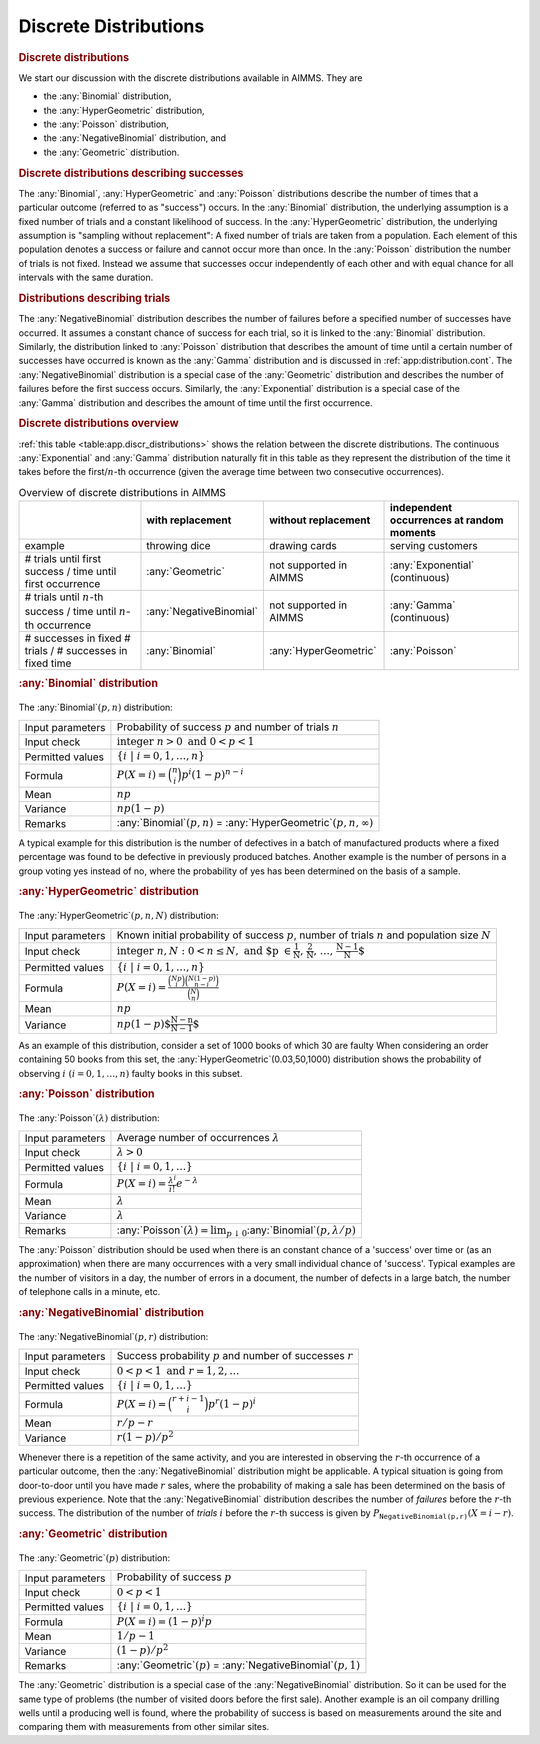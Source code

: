 .. _app:distribution.discrete:

Discrete Distributions
======================

.. rubric:: Discrete distributions

We start our discussion with the discrete distributions available in
AIMMS. They are

-  the :any:`Binomial` distribution,

-  the :any:`HyperGeometric` distribution,

-  the :any:`Poisson` distribution,

-  the :any:`NegativeBinomial` distribution, and

-  the :any:`Geometric` distribution.

.. rubric:: Discrete distributions describing successes

The :any:`Binomial`, :any:`HyperGeometric` and :any:`Poisson` distributions
describe the number of times that a particular outcome (referred to as
"success") occurs. In the :any:`Binomial` distribution, the underlying
assumption is a fixed number of trials and a constant likelihood of
success. In the :any:`HyperGeometric` distribution, the underlying
assumption is "sampling without replacement": A fixed number of trials
are taken from a population. Each element of this population denotes a
success or failure and cannot occur more than once. In the :any:`Poisson`
distribution the number of trials is not fixed. Instead we assume that
successes occur independently of each other and with equal chance for
all intervals with the same duration.

.. rubric:: Distributions describing trials

The :any:`NegativeBinomial` distribution describes the number of failures
before a specified number of successes have occurred. It assumes a
constant chance of success for each trial, so it is linked to the
:any:`Binomial` distribution. Similarly, the distribution linked to
:any:`Poisson` distribution that describes the amount of time until a
certain number of successes have occurred is known as the :any:`Gamma`
distribution and is discussed in :ref:`app:distribution.cont`. The
:any:`NegativeBinomial` distribution is a special case of the :any:`Geometric`
distribution and describes the number of failures before the first
success occurs. Similarly, the :any:`Exponential` distribution is a special
case of the :any:`Gamma` distribution and describes the amount of time
until the first occurrence.

.. rubric:: Discrete distributions overview

:ref:`this table <table:app.discr_distributions>` shows the relation between the
discrete distributions. The continuous :any:`Exponential` and :any:`Gamma`
distribution naturally fit in this table as they represent the
distribution of the time it takes before the first/:math:`n`-th
occurrence (given the average time between two consecutive occurrences).

.. _table:app.discr_distributions:

.. _tb:app.discr_distributions:

.. table:: Overview of discrete distributions in AIMMS

   +--------------------------------------------------------------------------+-------------------------+------------------------+-------------------------------------------+
   |                                                                          | with replacement        | without replacement    | independent occurrences at random moments |
   +==========================================================================+=========================+========================+===========================================+
   | example                                                                  | throwing dice           | drawing cards          | serving customers                         |
   +--------------------------------------------------------------------------+-------------------------+------------------------+-------------------------------------------+
   | # trials until first success / time until first occurrence               | :any:`Geometric`        | not supported in AIMMS | :any:`Exponential` (continuous)           |
   +--------------------------------------------------------------------------+-------------------------+------------------------+-------------------------------------------+
   | # trials until :math:`n`-th success / time until :math:`n`-th occurrence | :any:`NegativeBinomial` | not supported in AIMMS | :any:`Gamma` (continuous)                 |
   +--------------------------------------------------------------------------+-------------------------+------------------------+-------------------------------------------+
   | # successes in fixed # trials / # successes in fixed time                | :any:`Binomial`         | :any:`HyperGeometric`  | :any:`Poisson`                            |
   +--------------------------------------------------------------------------+-------------------------+------------------------+-------------------------------------------+

.. rubric:: :any:`Binomial` distribution

.. figure:: discrete-distributions-pspic1.svg

.. _binomial-LR:

The :any:`Binomial`\ :math:`(p,n)` distribution:

.. table:: 

	+------------------+--------------------------------------------------------------------------+
	| Input parameters | Probability of success :math:`p` and number of trials :math:`n`          |
	+------------------+--------------------------------------------------------------------------+
	| Input check      | :math:`\mbox{integer} \; n > 0 \; \mbox{and} \; 0 < p < 1`               |
	+------------------+--------------------------------------------------------------------------+
	| Permitted values | :math:`\{i \; | \; i = 0, 1, \ldots, n \}`                               |
	+------------------+--------------------------------------------------------------------------+
	| Formula          | :math:`P(X=i) = \binom{n}{i} p^i (1-p)^{n-i}`                            |
	+------------------+--------------------------------------------------------------------------+
	| Mean             | :math:`np`                                                               |
	+------------------+--------------------------------------------------------------------------+
	| Variance         | :math:`np(1-p)`                                                          |
	+------------------+--------------------------------------------------------------------------+
	| Remarks          | :any:`Binomial`:math:`(p,n)` = :any:`HyperGeometric`:math:`(p,n,\infty)` |
	+------------------+--------------------------------------------------------------------------+
	
A typical example for this distribution is the number of defectives in a
batch of manufactured products where a fixed percentage was found to be
defective in previously produced batches. Another example is the number
of persons in a group voting yes instead of no, where the probability of
yes has been determined on the basis of a sample.

.. rubric:: :any:`HyperGeometric` distribution

.. figure:: discrete-distributions-pspic2.svg

.. _hypergeometric-LR:

The :any:`HyperGeometric`\ :math:`(p,n,N)` distribution:

.. table:: 

	+------------------+----------------------------------------------------------------------------------------------------------------------+
	| Input parameters | Known initial probability of success :math:`p`, number of trials :math:`n` and population size :math:`N`             |
	+------------------+----------------------------------------------------------------------------------------------------------------------+
	| Input check      | :math:`\mbox{integer} \; n,N: 0 < n \leq N, \; \mbox{and $p \in \frac{1}{N}, \frac{2}{N}, \ldots, \frac{N - 1}{N}$}` |
	+------------------+----------------------------------------------------------------------------------------------------------------------+
	| Permitted values | :math:`\{ i \; | \; i = 0, 1, \ldots, n \}`                                                                          |
	+------------------+----------------------------------------------------------------------------------------------------------------------+
	| Formula          | :math:`P(X = i) = \frac{ \binom{N p}{i} \binom{N (1-p)}{n - i} }{ \binom{N}{n} }`                                    |
	+------------------+----------------------------------------------------------------------------------------------------------------------+
	| Mean             | :math:`np`                                                                                                           |
	+------------------+----------------------------------------------------------------------------------------------------------------------+
	| Variance         | :math:`np(1-p)\mbox{$\frac{N-n}{N-1}$}`                                                                              |
	+------------------+----------------------------------------------------------------------------------------------------------------------+

As an example of this distribution, consider a set of 1000 books of
which 30 are faulty When considering an order containing 50 books from
this set, the :any:`HyperGeometric`\ (0.03,50,1000) distribution shows the
probability of observing :math:`i \; (i = 0, 1, \ldots,n)` faulty books
in this subset.

.. rubric:: :any:`Poisson` distribution

.. figure:: discrete-distributions-pspic3.svg

.. _poisson-LR:

The :any:`Poisson`\ :math:`(\lambda)` distribution:

.. table:: 

	+------------------+--------------------------------------------------------------------------------------------+
	| Input parameters | Average number of occurrences :math:`\lambda`                                              |
	+------------------+--------------------------------------------------------------------------------------------+
	| Input check      | :math:`\lambda > 0`                                                                        |
	+------------------+--------------------------------------------------------------------------------------------+
	| Permitted values | :math:`\{ i \; | \; i = 0, 1, \ldots \}`                                                   |
	+------------------+--------------------------------------------------------------------------------------------+
	| Formula          | :math:`P(X = i) = \frac{\lambda^i}{i!} e^{-\lambda}`                                       |
	+------------------+--------------------------------------------------------------------------------------------+
	| Mean             | :math:`\lambda`                                                                            |
	+------------------+--------------------------------------------------------------------------------------------+
	| Variance         | :math:`\lambda`                                                                            |
	+------------------+--------------------------------------------------------------------------------------------+
	| Remarks          | :any:`Poisson`:math:`(\lambda)= \lim_{p \downarrow 0}`:any:`Binomial`:math:`(p,\lambda/p)` |
	+------------------+--------------------------------------------------------------------------------------------+
	
The :any:`Poisson` distribution should be used when there is an constant
chance of a 'success' over time or (as an approximation) when there are
many occurrences with a very small individual chance of 'success'.
Typical examples are the number of visitors in a day, the number of
errors in a document, the number of defects in a large batch, the number
of telephone calls in a minute, etc.

.. rubric:: :any:`NegativeBinomial` distribution

.. figure:: discrete-distributions-pspic4.svg

.. _negativebinomial-LR:

The :any:`NegativeBinomial`\ :math:`(p,r)` distribution:

.. table:: 

	+------------------+-----------------------------------------------------------------+
	| Input parameters | Success probability :math:`p` and number of successes :math:`r` |
	+------------------+-----------------------------------------------------------------+
	| Input check      | :math:`0 < p < 1 \; \mbox{and} \; r = 1, 2, \ldots`             |
	+------------------+-----------------------------------------------------------------+
	| Permitted values | :math:`\{ i \; | \; i = 0, 1, \ldots \}`                        |
	+------------------+-----------------------------------------------------------------+
	| Formula          | :math:`P(X = i) = \binom{r + i - 1}{i} p^r (1-p)^i`             |
	+------------------+-----------------------------------------------------------------+
	| Mean             | :math:`r/p-r`                                                   |
	+------------------+-----------------------------------------------------------------+
	| Variance         | :math:`r(1-p)/p^2`                                              |
	+------------------+-----------------------------------------------------------------+

Whenever there is a repetition of the same activity, and you are
interested in observing the :math:`r`-th occurrence of a particular
outcome, then the :any:`NegativeBinomial` distribution might be applicable.
A typical situation is going from door-to-door until you have made
:math:`r` sales, where the probability of making a sale has been
determined on the basis of previous experience. Note that the
:any:`NegativeBinomial` distribution describes the number of *failures*
before the :math:`r`-th success. The distribution of the number of
*trials* :math:`i` before the :math:`r`-th success is given by
:math:`P_{\texttt{NegativeBinomial(p,r)}}(X=i-r)`.

.. rubric:: :any:`Geometric` distribution

.. figure:: discrete-distributions-pspic5.svg

.. _geometric-LR:

The :any:`Geometric`\ :math:`(p)` distribution:

.. table:: 

	+------------------+--------------------------------------------------------------------+
	| Input parameters | Probability of success :math:`p`                                   |
	+------------------+--------------------------------------------------------------------+
	| Input check      | :math:`0 < p < 1`                                                  |
	+------------------+--------------------------------------------------------------------+
	| Permitted values | :math:`\{i \; | \; i = 0, 1, \ldots \}`                            |
	+------------------+--------------------------------------------------------------------+
	| Formula          | :math:`P(X = i) = (1 - p)^i p`                                     |
	+------------------+--------------------------------------------------------------------+
	| Mean             | :math:`1/p-1`                                                      |
	+------------------+--------------------------------------------------------------------+
	| Variance         | :math:`(1-p)/p^2`                                                  |
	+------------------+--------------------------------------------------------------------+
	| Remarks          | :any:`Geometric`:math:`(p)` = :any:`NegativeBinomial`:math:`(p,1)` |
	+------------------+--------------------------------------------------------------------+
	
The :any:`Geometric` distribution is a special case of the
:any:`NegativeBinomial` distribution. So it can be used for the same type
of problems (the number of visited doors before the first sale). Another
example is an oil company drilling wells until a producing well is
found, where the probability of success is based on measurements around
the site and comparing them with measurements from other similar sites.
